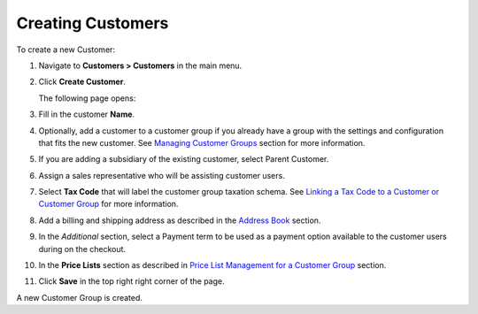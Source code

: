 Creating Customers
------------------

To create a new Customer:

#. Navigate to **Customers > Customers** in the main menu.

#. Click **Create Customer**.

   The following page opens:

   .. image:: /user_guide/img/customers/customers/CustomersCreate.png
      :class: with-border

#. Fill in the customer **Name**.
   
#. Optionally, add a customer to a customer group if you already have a group with the settings and configuration that fits the new customer. See `Managing Customer Groups <./../CustomerGroups>`_  section for more information.

#. If you are adding a subsidiary of the existing customer, select Parent Customer.

#. Assign a sales representative who will be assisting customer users.

#. Select **Tax Code** that will label the customer group taxation schema. See `Linking a Tax Code to a Customer or Customer Group <./../../taxes/link_a_tax_code_to_a_customer>`_ for more information.

#. Add a billing and shipping address as described in the `Address Book <./../../shared/common-actions/manage-address-book>`_ section.

#. In the *Additional* section, select a Payment term to be used as a payment option available to the customer users during on the checkout.

#. In the **Price Lists** section as described in `Price List Management for a Customer Group <./pricelist>`_ section.

#. Click **Save** in the top right right corner of the page.

A new Customer Group is created.

.. finish
